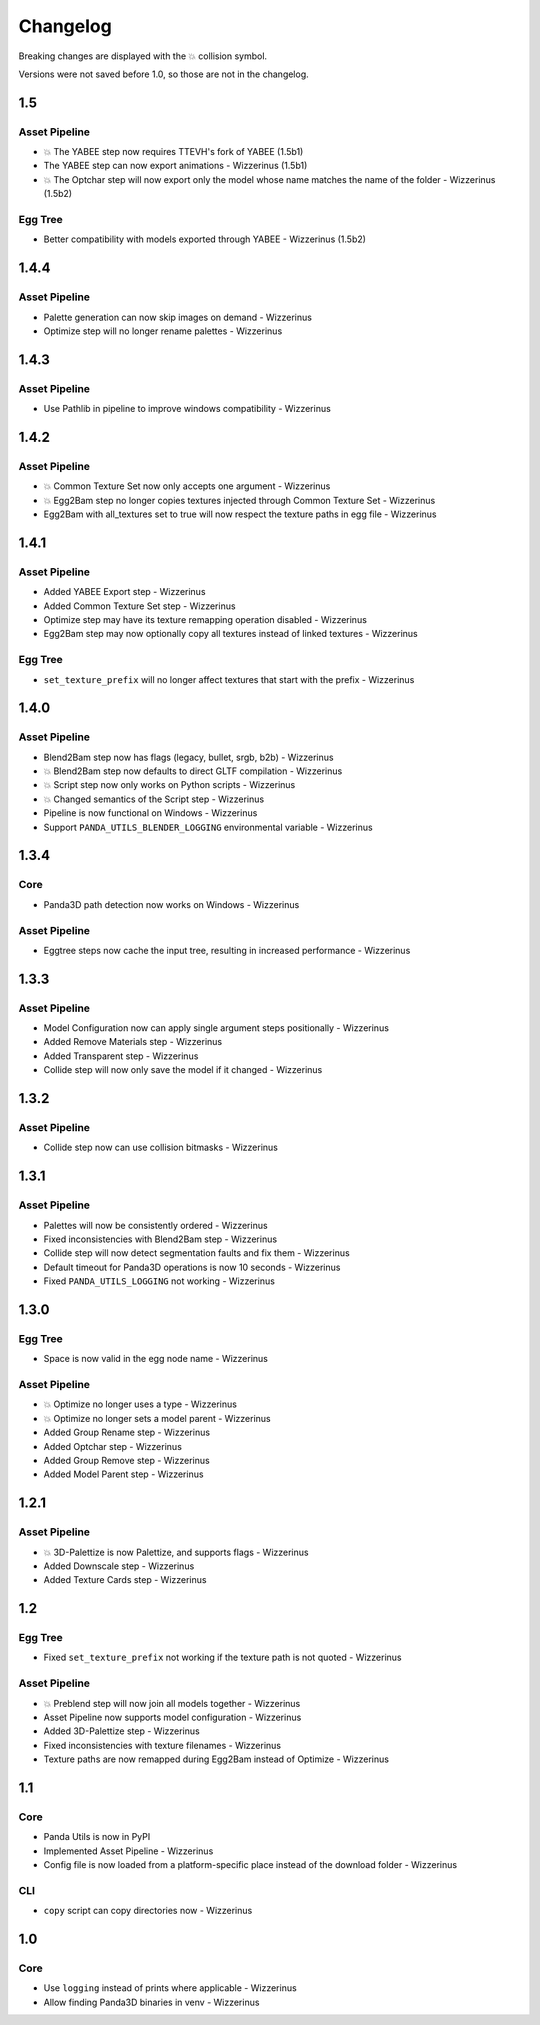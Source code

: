 Changelog
=========

Breaking changes are displayed with the 💥 collision symbol.

Versions were not saved before 1.0, so those are not in the changelog.

1.5
---

Asset Pipeline
~~~~~~~~~~~~~~

* 💥 The YABEE step now requires TTEVH's fork of YABEE (1.5b1)
* The YABEE step can now export animations - Wizzerinus (1.5b1)
* 💥 The Optchar step will now export only the model whose name matches the name of the folder - Wizzerinus (1.5b2)

Egg Tree
~~~~~~~~

* Better compatibility with models exported through YABEE - Wizzerinus (1.5b2)

1.4.4
-----

Asset Pipeline
~~~~~~~~~~~~~~

* Palette generation can now skip images on demand - Wizzerinus
* Optimize step will no longer rename palettes - Wizzerinus

1.4.3
-----

Asset Pipeline
~~~~~~~~~~~~~~

* Use Pathlib in pipeline to improve windows compatibility - Wizzerinus

1.4.2
-----

Asset Pipeline
~~~~~~~~~~~~~~

* 💥 Common Texture Set now only accepts one argument - Wizzerinus
* 💥 Egg2Bam step no longer copies textures injected through Common Texture Set - Wizzerinus
* Egg2Bam with all_textures set to true will now respect the texture paths in egg file - Wizzerinus

1.4.1
-----

Asset Pipeline
~~~~~~~~~~~~~~

* Added YABEE Export step - Wizzerinus
* Added Common Texture Set step - Wizzerinus
* Optimize step may have its texture remapping operation disabled - Wizzerinus
* Egg2Bam step may now optionally copy all textures instead of linked textures - Wizzerinus

Egg Tree
~~~~~~~~

* ``set_texture_prefix`` will no longer affect textures that start with the prefix - Wizzerinus

1.4.0
-----

Asset Pipeline
~~~~~~~~~~~~~~

* Blend2Bam step now has flags (legacy, bullet, srgb, b2b) - Wizzerinus
* 💥 Blend2Bam step now defaults to direct GLTF compilation - Wizzerinus
* 💥 Script step now only works on Python scripts - Wizzerinus
* 💥 Changed semantics of the Script step - Wizzerinus
* Pipeline is now functional on Windows - Wizzerinus
* Support ``PANDA_UTILS_BLENDER_LOGGING`` environmental variable - Wizzerinus

1.3.4
-----

Core
~~~~

* Panda3D path detection now works on Windows - Wizzerinus

Asset Pipeline
~~~~~~~~~~~~~~

* Eggtree steps now cache the input tree, resulting in increased performance - Wizzerinus

1.3.3
-----

Asset Pipeline
~~~~~~~~~~~~~~

* Model Configuration now can apply single argument steps positionally - Wizzerinus
* Added Remove Materials step - Wizzerinus
* Added Transparent step - Wizzerinus
* Collide step will now only save the model if it changed - Wizzerinus

1.3.2
-----

Asset Pipeline
~~~~~~~~~~~~~~

* Collide step now can use collision bitmasks - Wizzerinus

1.3.1
-----

Asset Pipeline
~~~~~~~~~~~~~~

* Palettes will now be consistently ordered - Wizzerinus
* Fixed inconsistencies with Blend2Bam step - Wizzerinus
* Collide step will now detect segmentation faults and fix them - Wizzerinus
* Default timeout for Panda3D operations is now 10 seconds - Wizzerinus
* Fixed ``PANDA_UTILS_LOGGING`` not working - Wizzerinus

1.3.0
-----

Egg Tree
~~~~~~~~

* Space is now valid in the egg node name - Wizzerinus

Asset Pipeline
~~~~~~~~~~~~~~

* 💥 Optimize no longer uses a type - Wizzerinus
* 💥 Optimize no longer sets a model parent - Wizzerinus
* Added Group Rename step - Wizzerinus
* Added Optchar step - Wizzerinus
* Added Group Remove step - Wizzerinus
* Added Model Parent step - Wizzerinus

1.2.1
-----

Asset Pipeline
~~~~~~~~~~~~~~

* 💥 3D-Palettize is now Palettize, and supports flags - Wizzerinus
* Added Downscale step - Wizzerinus
* Added Texture Cards step - Wizzerinus

1.2
---

Egg Tree
~~~~~~~~

* Fixed ``set_texture_prefix`` not working if the texture path is not quoted - Wizzerinus

Asset Pipeline
~~~~~~~~~~~~~~

* 💥 Preblend step will now join all models together - Wizzerinus
* Asset Pipeline now supports model configuration - Wizzerinus
* Added 3D-Palettize step - Wizzerinus
* Fixed inconsistencies with texture filenames - Wizzerinus
* Texture paths are now remapped during Egg2Bam instead of Optimize - Wizzerinus

1.1
---

Core
~~~~

* Panda Utils is now in PyPI
* Implemented Asset Pipeline - Wizzerinus
* Config file is now loaded from a platform-specific place instead of the download folder - Wizzerinus

CLI
~~~

* ``copy`` script can copy directories now - Wizzerinus

1.0
---

Core
~~~~

* Use ``logging`` instead of prints where applicable - Wizzerinus
* Allow finding Panda3D binaries in venv - Wizzerinus
